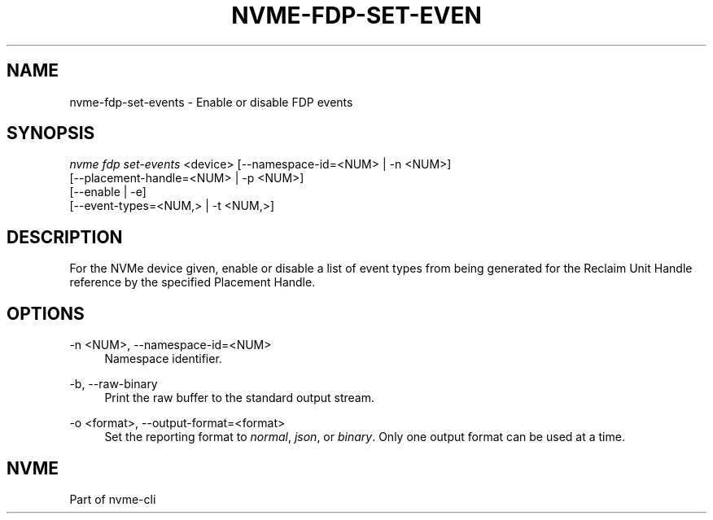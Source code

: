 '\" t
.\"     Title: nvme-fdp-set-events
.\"    Author: [FIXME: author] [see http://www.docbook.org/tdg5/en/html/author]
.\" Generator: DocBook XSL Stylesheets vsnapshot <http://docbook.sf.net/>
.\"      Date: 06/30/2023
.\"    Manual: NVMe Manual
.\"    Source: NVMe
.\"  Language: English
.\"
.TH "NVME\-FDP\-SET\-EVEN" "1" "06/30/2023" "NVMe" "NVMe Manual"
.\" -----------------------------------------------------------------
.\" * Define some portability stuff
.\" -----------------------------------------------------------------
.\" ~~~~~~~~~~~~~~~~~~~~~~~~~~~~~~~~~~~~~~~~~~~~~~~~~~~~~~~~~~~~~~~~~
.\" http://bugs.debian.org/507673
.\" http://lists.gnu.org/archive/html/groff/2009-02/msg00013.html
.\" ~~~~~~~~~~~~~~~~~~~~~~~~~~~~~~~~~~~~~~~~~~~~~~~~~~~~~~~~~~~~~~~~~
.ie \n(.g .ds Aq \(aq
.el       .ds Aq '
.\" -----------------------------------------------------------------
.\" * set default formatting
.\" -----------------------------------------------------------------
.\" disable hyphenation
.nh
.\" disable justification (adjust text to left margin only)
.ad l
.\" -----------------------------------------------------------------
.\" * MAIN CONTENT STARTS HERE *
.\" -----------------------------------------------------------------
.SH "NAME"
nvme-fdp-set-events \- Enable or disable FDP events
.SH "SYNOPSIS"
.sp
.nf
\fInvme fdp set\-events\fR <device> [\-\-namespace\-id=<NUM> | \-n <NUM>]
                               [\-\-placement\-handle=<NUM> | \-p <NUM>]
                               [\-\-enable | \-e]
                               [\-\-event\-types=<NUM,> | \-t <NUM,>]
.fi
.SH "DESCRIPTION"
.sp
For the NVMe device given, enable or disable a list of event types from being generated for the Reclaim Unit Handle reference by the specified Placement Handle\&.
.SH "OPTIONS"
.PP
\-n <NUM>, \-\-namespace\-id=<NUM>
.RS 4
Namespace identifier\&.
.RE
.PP
\-b, \-\-raw\-binary
.RS 4
Print the raw buffer to the standard output stream\&.
.RE
.PP
\-o <format>, \-\-output\-format=<format>
.RS 4
Set the reporting format to
\fInormal\fR,
\fIjson\fR, or
\fIbinary\fR\&. Only one output format can be used at a time\&.
.RE
.SH "NVME"
.sp
Part of nvme\-cli
